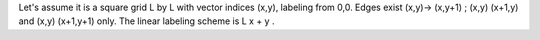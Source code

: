 Let's assume it is a square grid L by L with vector indices (x,y), labeling from 0,0. 
Edges exist (x,y)-> (x,y+1) ; (x,y) (x+1,y) and (x,y) (x+1,y+1) only. 
The linear labeling scheme is L x + y .
